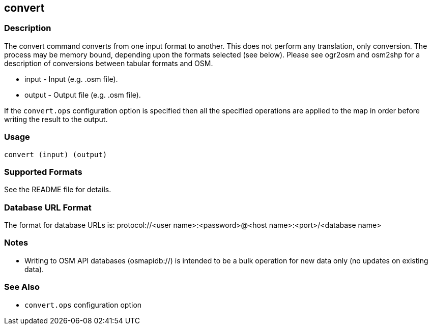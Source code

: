 == convert

=== Description

The +convert+ command converts from one input format to another. This does not
perform any translation, only conversion.  The process may be memory bound, 
depending upon the formats selected (see below). Please see ogr2osm and osm2shp 
for a description of conversions between tabular formats and OSM.  

* +input+  - Input (e.g. .osm file).
* +output+ - Output file (e.g. .osm file).

If the `convert.ops` configuration option is specified then all the specified
operations are applied to the map in order before writing the result to the
output.

=== Usage

--------------------------------------
convert (input) (output)
--------------------------------------

=== Supported Formats

See the README file for details.

=== Database URL Format

The format for database URLs is: protocol://<user name>:<password>@<host name>:<port>/<database name>

=== Notes

* Writing to OSM API databases (osmapidb://) is intended to be a bulk operation for new data only (no updates on existing data).

=== See Also

* `convert.ops` configuration option

